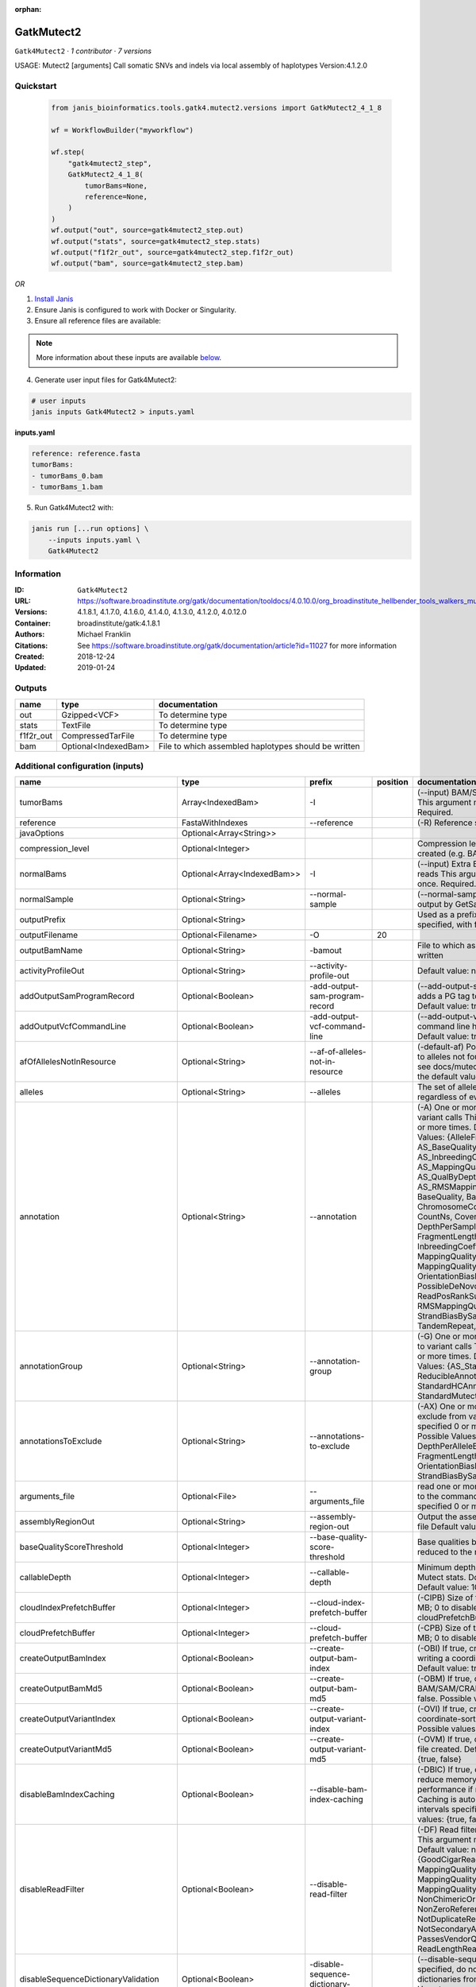 :orphan:

GatkMutect2
==========================

``Gatk4Mutect2`` · *1 contributor · 7 versions*

USAGE: Mutect2 [arguments]
Call somatic SNVs and indels via local assembly of haplotypes
Version:4.1.2.0



Quickstart
-----------

    .. code-block:: python

       from janis_bioinformatics.tools.gatk4.mutect2.versions import GatkMutect2_4_1_8

       wf = WorkflowBuilder("myworkflow")

       wf.step(
           "gatk4mutect2_step",
           GatkMutect2_4_1_8(
               tumorBams=None,
               reference=None,
           )
       )
       wf.output("out", source=gatk4mutect2_step.out)
       wf.output("stats", source=gatk4mutect2_step.stats)
       wf.output("f1f2r_out", source=gatk4mutect2_step.f1f2r_out)
       wf.output("bam", source=gatk4mutect2_step.bam)
    

*OR*

1. `Install Janis </tutorials/tutorial0.html>`_

2. Ensure Janis is configured to work with Docker or Singularity.

3. Ensure all reference files are available:

.. note:: 

   More information about these inputs are available `below <#additional-configuration-inputs>`_.



4. Generate user input files for Gatk4Mutect2:

.. code-block:: bash

   # user inputs
   janis inputs Gatk4Mutect2 > inputs.yaml



**inputs.yaml**

.. code-block:: yaml

       reference: reference.fasta
       tumorBams:
       - tumorBams_0.bam
       - tumorBams_1.bam




5. Run Gatk4Mutect2 with:

.. code-block:: bash

   janis run [...run options] \
       --inputs inputs.yaml \
       Gatk4Mutect2





Information
------------

:ID: ``Gatk4Mutect2``
:URL: `https://software.broadinstitute.org/gatk/documentation/tooldocs/4.0.10.0/org_broadinstitute_hellbender_tools_walkers_mutect_Mutect2.php <https://software.broadinstitute.org/gatk/documentation/tooldocs/4.0.10.0/org_broadinstitute_hellbender_tools_walkers_mutect_Mutect2.php>`_
:Versions: 4.1.8.1, 4.1.7.0, 4.1.6.0, 4.1.4.0, 4.1.3.0, 4.1.2.0, 4.0.12.0
:Container: broadinstitute/gatk:4.1.8.1
:Authors: Michael Franklin
:Citations: See https://software.broadinstitute.org/gatk/documentation/article?id=11027 for more information
:Created: 2018-12-24
:Updated: 2019-01-24


Outputs
-----------

=========  ====================  ====================================================
name       type                  documentation
=========  ====================  ====================================================
out        Gzipped<VCF>          To determine type
stats      TextFile              To determine type
f1f2r_out  CompressedTarFile     To determine type
bam        Optional<IndexedBam>  File to which assembled haplotypes should be written
=========  ====================  ====================================================


Additional configuration (inputs)
---------------------------------

===================================  ===========================  ==========================================  ==========  ========================================================================================================================================================================================================================================================================================================================================================================================================================================================================================================================================================================================================================================================================================================================================================================================================================================================================================================================================================================================================================================================================================================================================================================================================================================================================================================================================================================================================================
name                                 type                         prefix                                        position  documentation
===================================  ===========================  ==========================================  ==========  ========================================================================================================================================================================================================================================================================================================================================================================================================================================================================================================================================================================================================================================================================================================================================================================================================================================================================================================================================================================================================================================================================================================================================================================================================================================================================================================================================================================================================================
tumorBams                            Array<IndexedBam>            -I                                                      (--input) BAM/SAM/CRAM file containing reads This argument must be specified at least once. Required.
reference                            FastaWithIndexes             --reference                                             (-R) Reference sequence file Required.
javaOptions                          Optional<Array<String>>
compression_level                    Optional<Integer>                                                                    Compression level for all compressed files created (e.g. BAM and VCF). Default value: 2.
normalBams                           Optional<Array<IndexedBam>>  -I                                                      (--input) Extra BAM/SAM/CRAM file containing reads This argument must be specified at least once. Required.
normalSample                         Optional<String>             --normal-sample                                         (--normal-sample, if) May be URL-encoded as output by GetSampleName with
outputPrefix                         Optional<String>                                                                     Used as a prefix for the outputFilename if not specified, with format: {outputPrefix}.vcf.gz
outputFilename                       Optional<Filename>           -O                                                  20
outputBamName                        Optional<String>             -bamout                                                 File to which assembled haplotypes should be written
activityProfileOut                   Optional<String>             --activity-profile-out                                  Default value: null.
addOutputSamProgramRecord            Optional<Boolean>            -add-output-sam-program-record                          (--add-output-sam-program-record)  If true, adds a PG tag to created SAM/BAM/CRAM files.  Default value: true. Possible values: {true, false}
addOutputVcfCommandLine              Optional<Boolean>            -add-output-vcf-command-line                            (--add-output-vcf-command-line)  If true, adds a command line header line to created VCF files.  Default value: true. Possible values: {true, false}
afOfAllelesNotInResource             Optional<String>             --af-of-alleles-not-in-resource                         (-default-af)  Population allele fraction assigned to alleles not found in germline resource.  Please see docs/mutect/mutect2.pdf fora derivation of the default value.  Default value: -1.0.
alleles                              Optional<String>             --alleles                                               The set of alleles for which to force genotyping regardless of evidence Default value: null.
annotation                           Optional<String>             --annotation                                            (-A) One or more specific annotations to add to variant calls This argument may be specified 0 or more times. Default value: null. Possible Values: {AlleleFraction, AS_BaseQualityRankSumTest, AS_FisherStrand, AS_InbreedingCoeff, AS_MappingQualityRankSumTest, AS_QualByDepth, AS_ReadPosRankSumTest, AS_RMSMappingQuality, AS_StrandOddsRatio, BaseQuality, BaseQualityRankSumTest, ChromosomeCounts, ClippingRankSumTest, CountNs, Coverage, DepthPerAlleleBySample, DepthPerSampleHC, ExcessHet, FisherStrand, FragmentLength, GenotypeSummaries, InbreedingCoeff, LikelihoodRankSumTest, MappingQuality, MappingQualityRankSumTest, MappingQualityZero, OrientationBiasReadCounts, OriginalAlignment, PossibleDeNovo, QualByDepth, ReadPosition, ReadPosRankSumTest, ReferenceBases, RMSMappingQuality, SampleList, StrandBiasBySample, StrandOddsRatio, TandemRepeat, UniqueAltReadCount}
annotationGroup                      Optional<String>             --annotation-group                                      (-G) One or more groups of annotations to apply to variant calls This argument may be specified 0 or more times. Default value: null. Possible Values: {AS_StandardAnnotation, ReducibleAnnotation, StandardAnnotation, StandardHCAnnotation, StandardMutectAnnotation}
annotationsToExclude                 Optional<String>             --annotations-to-exclude                                (-AX)  One or more specific annotations to exclude from variant calls  This argument may be specified 0 or more times. Default value: null. Possible Values: {BaseQuality, Coverage, DepthPerAlleleBySample, DepthPerSampleHC, FragmentLength, MappingQuality, OrientationBiasReadCounts, ReadPosition, StrandBiasBySample, TandemRepeat}
arguments_file                       Optional<File>               --arguments_file                                        read one or more arguments files and add them to the command line This argument may be specified 0 or more times. Default value: null.
assemblyRegionOut                    Optional<String>             --assembly-region-out                                   Output the assembly region to this IGV formatted file Default value: null.
baseQualityScoreThreshold            Optional<Integer>            --base-quality-score-threshold                          Base qualities below this threshold will be reduced to the minimum (6)  Default value: 18.
callableDepth                        Optional<Integer>            --callable-depth                                        Minimum depth to be considered callable for Mutect stats. Does not affect genotyping. Default value: 10.
cloudIndexPrefetchBuffer             Optional<Integer>            --cloud-index-prefetch-buffer                           (-CIPB)  Size of the cloud-only prefetch buffer (in MB; 0 to disable). Defaults to cloudPrefetchBuffer if unset.  Default value: -1.
cloudPrefetchBuffer                  Optional<Integer>            --cloud-prefetch-buffer                                 (-CPB)  Size of the cloud-only prefetch buffer (in MB; 0 to disable).  Default value: 40.
createOutputBamIndex                 Optional<Boolean>            --create-output-bam-index                               (-OBI)  If true, create a BAM/CRAM index when writing a coordinate-sorted BAM/CRAM file.  Default value: true. Possible values: {true, false}
createOutputBamMd5                   Optional<Boolean>            --create-output-bam-md5                                 (-OBM)  If true, create a MD5 digest for any BAM/SAM/CRAM file created  Default value: false. Possible values: {true, false}
createOutputVariantIndex             Optional<Boolean>            --create-output-variant-index                           (-OVI)  If true, create a VCF index when writing a coordinate-sorted VCF file.  Default value: true. Possible values: {true, false}
createOutputVariantMd5               Optional<Boolean>            --create-output-variant-md5                             (-OVM)  If true, create a a MD5 digest any VCF file created.  Default value: false. Possible values: {true, false}
disableBamIndexCaching               Optional<Boolean>            --disable-bam-index-caching                             (-DBIC)  If true, don't cache bam indexes, this will reduce memory requirements but may harm performance if many intervals are specified.  Caching is automatically disabled if there are no intervals specified.  Default value: false. Possible values: {true, false}
disableReadFilter                    Optional<Boolean>            --disable-read-filter                                   (-DF)  Read filters to be disabled before analysis  This argument may be specified 0 or more times. Default value: null. Possible Values: {GoodCigarReadFilter, MappedReadFilter, MappingQualityAvailableReadFilter, MappingQualityNotZeroReadFilter, MappingQualityReadFilter, NonChimericOriginalAlignmentReadFilter, NonZeroReferenceLengthAlignmentReadFilter, NotDuplicateReadFilter, NotSecondaryAlignmentReadFilter, PassesVendorQualityCheckReadFilter, ReadLengthReadFilter, WellformedReadFilter}
disableSequenceDictionaryValidation  Optional<Boolean>            -disable-sequence-dictionary-validation                 (--disable-sequence-dictionary-validation)  If specified, do not check the sequence dictionaries from our inputs for compatibility. Use at your own risk!  Default value: false. Possible values: {true, false}
downsamplingStride                   Optional<Integer>            --downsampling-stride                                   (-stride)  Downsample a pool of reads starting within a range of one or more bases.  Default value: 1.
excludeIntervals                     Optional<Boolean>            --exclude-intervals                                     (-XLOne) This argument may be specified 0 or more times. Default value: null.
f1r2MaxDepth                         Optional<Integer>            --f1r2-max-depth                                        sites with depth higher than this value will be grouped Default value: 200.
f1r2MedianMq                         Optional<Integer>            --f1r2-median-mq                                        skip sites with median mapping quality below this value Default value: 50.
f1r2MinBq                            Optional<Integer>            --f1r2-min-bq                                           exclude bases below this quality from pileup Default value: 20.
f1r2TarGz_outputFilename             Optional<Filename>           --f1r2-tar-gz                                           If specified, collect F1R2 counts and output files into this tar.gz file Default value: null.
founderId                            Optional<String>             -founder-id                                             (--founder-id)  Samples representing the population founders This argument may be specified 0 or more times. Default value: null.
gatkConfigFile                       Optional<String>             --gatk-config-file                                      A configuration file to use with the GATK. Default value: null.
gcsRetries                           Optional<Integer>            -gcs-retries                                            (--gcs-max-retries)  If the GCS bucket channel errors out, how many times it will attempt to re-initiate the connection  Default value: 20.
gcsProjectForRequesterPays           Optional<String>             --gcs-project-for-requester-pays                        Project to bill when accessing requester pays buckets. If unset, these buckets cannot be accessed.  Default value: .
genotypeGermlineSites                Optional<Boolean>            --genotype-germline-sites                               (EXPERIMENTAL) Call all apparent germline site even though they will ultimately be filtered.  Default value: false. Possible values: {true, false}
genotypePonSites                     Optional<Boolean>            --genotype-pon-sites                                    Call sites in the PoN even though they will ultimately be filtered. Default value: false. Possible values: {true, false}
germlineResource                     Optional<Gzipped<VCF>>       --germline-resource                                     Population vcf of germline sequencing containing allele fractions.  Default value: null.
graph                                Optional<String>             -graph                                                  (--graph-output) Write debug assembly graph information to this file Default value: null.
help                                 Optional<Boolean>            -h                                                      (--help) display the help message Default value: false. Possible values: {true, false}
ignoreItrArtifacts                   Optional<String>             --ignore-itr-artifactsTurn                              inverted tandem repeats.  Default value: false. Possible values: {true, false}
initialTumorLod                      Optional<String>             --initial-tumor-lod                                     (-init-lod)  Log 10 odds threshold to consider pileup active.  Default value: 2.0.
intervalExclusionPadding             Optional<String>             --interval-exclusion-padding                            (-ixp)  Amount of padding (in bp) to add to each interval you are excluding.  Default value: 0.
imr                                  Optional<String>             --interval-merging-rule                                 (--interval-merging-rule)  Interval merging rule for abutting intervals  Default value: ALL. Possible values: {ALL, OVERLAPPING_ONLY}
ip                                   Optional<String>             -ipAmount                                               (--interval-padding) Default value: 0.
isr                                  Optional<String>             --interval-set-rule                                     (--interval-set-rule)  Set merging approach to use for combining interval inputs  Default value: UNION. Possible values: {UNION, INTERSECTION}
intervals                            Optional<bed>                --intervals                                             (-L) One or more genomic intervals over which to operate This argument may be specified 0 or more times. Default value: null.
le                                   Optional<Boolean>            -LE                                                     (--lenient) Lenient processing of VCF files Default value: false. Possible values: {true, false}
maxPopulationAf                      Optional<String>             --max-population-af                                     (-max-af)  Maximum population allele frequency in tumor-only mode.  Default value: 0.01.
maxReadsPerAlignmentStart            Optional<Integer>            --max-reads-per-alignment-start                         Maximum number of reads to retain per alignment start position. Reads above this threshold will be downsampled. Set to 0 to disable.  Default value: 50.
minBaseQualityScore                  Optional<String>             --min-base-quality-score                                (-mbq:Byte)  Minimum base quality required to consider a base for calling  Default value: 10.
mitochondriaMode                     Optional<Boolean>            --mitochondria-mode                                     Mitochondria mode sets emission and initial LODs to 0. Default value: false. Possible values: {true, false}
nativePairHmmThreads                 Optional<Integer>            --native-pair-hmm-threads                               How many threads should a native pairHMM implementation use  Default value: 4.
nativePairHmmUseDoublePrecision      Optional<Boolean>            --native-pair-hmm-use-double-precision                  use double precision in the native pairHmm. This is slower but matches the java implementation better  Default value: false. Possible values: {true, false}
normalLod                            Optional<Double>             --normal-lod                                            Log 10 odds threshold for calling normal variant non-germline. Default value: 2.2.
encode                               Optional<String>             -encode                                                 This argument may be specified 0 or more times. Default value: null.
panelOfNormals                       Optional<Gzipped<VCF>>       --panel-of-normals                                      (--panel-of-normals)  VCF file of sites observed in normal.  Default value: null.
pcrIndelQual                         Optional<Integer>            --pcr-indel-qual                                        Phred-scaled PCR SNV qual for overlapping fragments Default value: 40.
pcrSnvQual                           Optional<Integer>            --pcr-snv-qual                                          Phred-scaled PCR SNV qual for overlapping fragments Default value: 40.
pedigree                             Optional<String>             --pedigree                                              (-ped) Pedigree file for determining the population founders. Default value: null.
quiet                                Optional<Boolean>            --QUIET                                                 Whether to suppress job-summary info on System.err. Default value: false. Possible values: {true, false}
readFilter                           Optional<String>             --read-filter                                           (-RF) Read filters to be applied before analysis This argument may be specified 0 or more times. Default value: null. Possible Values: {AlignmentAgreesWithHeaderReadFilter, AllowAllReadsReadFilter, AmbiguousBaseReadFilter, CigarContainsNoNOperator, FirstOfPairReadFilter, FragmentLengthReadFilter, GoodCigarReadFilter, HasReadGroupReadFilter, IntervalOverlapReadFilter, LibraryReadFilter, MappedReadFilter, MappingQualityAvailableReadFilter, MappingQualityNotZeroReadFilter, MappingQualityReadFilter, MatchingBasesAndQualsReadFilter, MateDifferentStrandReadFilter, MateOnSameContigOrNoMappedMateReadFilter, MateUnmappedAndUnmappedReadFilter, MetricsReadFilter, NonChimericOriginalAlignmentReadFilter, NonZeroFragmentLengthReadFilter, NonZeroReferenceLengthAlignmentReadFilter, NotDuplicateReadFilter, NotOpticalDuplicateReadFilter, NotSecondaryAlignmentReadFilter, NotSupplementaryAlignmentReadFilter, OverclippedReadFilter, PairedReadFilter, PassesVendorQualityCheckReadFilter, PlatformReadFilter, PlatformUnitReadFilter, PrimaryLineReadFilter, ProperlyPairedReadFilter, ReadGroupBlackListReadFilter, ReadGroupReadFilter, ReadLengthEqualsCigarLengthReadFilter, ReadLengthReadFilter, ReadNameReadFilter, ReadStrandFilter, SampleReadFilter, SecondOfPairReadFilter, SeqIsStoredReadFilter, ValidAlignmentEndReadFilter, ValidAlignmentStartReadFilter, WellformedReadFilter}
readIndex                            Optional<String>             -read-index                                             (--read-index)  Indices to use for the read inputs. If specified, an index must be provided for every read input and in the same order as the read inputs. If this argument is not specified, the path to the index for each input will be inferred automatically.  This argument may be specified 0 or more times. Default value: null.
readValidationStringency             Optional<String>             --read-validation-stringency                            (-VS:ValidationStringency)  Validation stringency for all SAM/BAM/CRAM/SRA files read by this program.  The default stringency value SILENT can improve performance when processing a BAM file in which variable-length data (read, qualities, tags) do not otherwise need to be decoded.  Default value: SILENT. Possible values: {STRICT, LENIENT, SILENT}
secondsBetweenProgressUpdates        Optional<Double>             -seconds-between-progress-updates                       (--seconds-between-progress-updates)  Output traversal statistics every time this many seconds elapse  Default value: 10.0.
sequenceDictionary                   Optional<String>             -sequence-dictionary                                    (--sequence-dictionary)  Use the given sequence dictionary as the master/canonical sequence dictionary.  Must be a .dict file.  Default value: null.
sitesOnlyVcfOutput                   Optional<Boolean>            --sites-only-vcf-output                                 If true, don't emit genotype fields when writing vcf file output.  Default value: false. Possible values: {true, false}
tmpDir                               Optional<String>             --tmp-dir                                               Temp directory to use. Default value: null.
tumorLodToEmit                       Optional<String>             --tumor-lod-to-emit                                     (-emit-lod)  Log 10 odds threshold to emit variant to VCF.  Default value: 3.0.
tumor                                Optional<String>             -tumor                                                  (--tumor-sample) BAM sample name of tumor. May be URL-encoded as output by GetSampleName with -encode argument.  Default value: null.
jdkDeflater                          Optional<Boolean>            -jdk-deflater                                           (--use-jdk-deflater)  Whether to use the JdkDeflater (as opposed to IntelDeflater)  Default value: false. Possible values: {true, false}
jdkInflater                          Optional<Boolean>            -jdk-inflater                                           (--use-jdk-inflater)  Whether to use the JdkInflater (as opposed to IntelInflater)  Default value: false. Possible values: {true, false}
verbosity                            Optional<String>             -verbosity                                              (--verbosity)  Control verbosity of logging.  Default value: INFO. Possible values: {ERROR, WARNING, INFO, DEBUG}
version                              Optional<Boolean>            --version                                               display the version number for this tool Default value: false. Possible values: {true, false}
activeProbabilityThreshold           Optional<Double>             --active-probability-threshold                          Minimum probability for a locus to be considered active.  Default value: 0.002.
adaptivePruningInitialErrorRate      Optional<Double>             --adaptive-pruning-initial-error-rate                   Initial base error rate estimate for adaptive pruning  Default value: 0.001.
allowNonUniqueKmersInRef             Optional<Boolean>            --allow-non-unique-kmers-in-ref                         Allow graphs that have non-unique kmers in the reference  Default value: false. Possible values: {true, false}
assemblyRegionPadding                Optional<Integer>            --assembly-region-padding                               Number of additional bases of context to include around each assembly region  Default value: 100.
bamWriterType                        Optional<String>             --bam-writer-type                                       Which haplotypes should be written to the BAM Default value: CALLED_HAPLOTYPES. Possible values: {ALL_POSSIBLE_HAPLOTYPES, CALLED_HAPLOTYPES}
debugAssembly                        Optional<String>             --debug-assembly                                        (-debug)  Print out verbose debug information about each assembly region  Default value: false. Possible values: {true, false}
disableAdaptivePruning               Optional<Boolean>            --disable-adaptive-pruning                              Disable the adaptive algorithm for pruning paths in the graph  Default value: false. Possible values: {true, false}
disableToolDefaultAnnotations        Optional<Boolean>            -disable-tool-default-annotations                       (--disable-tool-default-annotations)  Disable all tool default annotations  Default value: false. Possible values: {true, false}
disableToolDefaultReadFilters        Optional<Boolean>            -disable-tool-default-read-filters                      (--disable-tool-default-read-filters)  Disable all tool default read filters (WARNING: many tools will not function correctly without their default read filters on)  Default value: false. Possible values: {true, false}
dontIncreaseKmerSizesForCycles       Optional<Boolean>            --dont-increase-kmer-sizes-for-cycles                   Disable iterating over kmer sizes when graph cycles are detected  Default value: false. Possible values: {true, false}
dontTrimActiveRegions                Optional<Boolean>            --dont-trim-active-regions                              If specified, we will not trim down the active region from the full region (active + extension) to just the active interval for genotyping  Default value: false. Possible values: {true, false}
dontUseSoftClippedBases              Optional<Boolean>            --dont-use-soft-clipped-bases                           Do not analyze soft clipped bases in the reads  Default value: false. Possible values: {true, false}
erc                                  Optional<String>             -ERC                                                    (--emit-ref-confidence)  (BETA feature) Mode for emitting reference confidence scores  Default value: NONE. Possible values: {NONE, BP_RESOLUTION, GVCF}
enableAllAnnotations                 Optional<Boolean>            --enable-all-annotations                                Use all possible annotations (not for the faint of heart)  Default value: false. Possible values: {true, false}
forceActive                          Optional<Boolean>            --force-active                                          If provided, all regions will be marked as active Default value: false. Possible values: {true, false}
genotypeFilteredAlleles              Optional<Boolean>            --genotype-filtered-alleles                             Whether to force genotype even filtered alleles  Default value: false. Possible values: {true, false}
gvcfLodBand                          Optional<String>             --gvcf-lod-band                                         (-LODB) Exclusive upper bounds for reference confidence LOD bands (must be specified in increasing order)  This argument may be specified 0 or more times. Default value: [-2.5, -2.0, -1.5,
kmerSize                             Optional<Integer>            --kmer-size                                             Kmer size to use in the read threading assembler This argument may be specified 0 or more times. Default value: [10, 25].
maxAssemblyRegionSize                Optional<Integer>            --max-assembly-region-size                              Maximum size of an assembly region  Default value: 300.
mnpDist                              Optional<Integer>            -mnp-dist                                               (--max-mnp-distance)  Two or more phased substitutions separated by this distance or less are merged into MNPs.  Default value: 1.
maxNumHaplotypesInPopulation         Optional<Integer>            --max-num-haplotypes-in-population                      Maximum number of haplotypes to consider for your population  Default value: 128.
maxProbPropagationDistance           Optional<Integer>            --max-prob-propagation-distance                         Upper limit on how many bases away probability mass can be moved around when calculating the boundaries between active and inactive assembly regions  Default value: 50.
maxSuspiciousReadsPerAlignmentStart  Optional<Integer>            --max-suspicious-reads-per-alignment-start              Maximum number of suspicious reads (mediocre mapping quality or too many substitutions) allowed in a downsampling stride.  Set to 0 to disable.  Default value: 0.
maxUnprunedVariants                  Optional<Integer>            --max-unpruned-variants                                 Maximum number of variants in graph the adaptive pruner will allow  Default value: 100.
minAssemblyRegionSize                Optional<Integer>            --min-assembly-region-size                              Minimum size of an assembly region  Default value: 50.
minDanglingBranchLength              Optional<Integer>            --min-dangling-branch-length                            Minimum length of a dangling branch to attempt recovery  Default value: 4.
minPruning                           Optional<Integer>            --min-pruning                                           Minimum support to not prune paths in the graph Default value: 2.
minimumAlleleFraction                Optional<Float>              --minimum-allele-fraction                               (-min-AF)  Lower bound of variant allele fractions to consider when calculating variant LOD  Default value: 0.0.
numPruningSamples                    Optional<Integer>            --num-pruning-samples                                   Default value: 1.
pairHmmGapContinuationPenalty        Optional<Integer>            --pair-hmm-gap-continuation-penalty                     Flat gap continuation penalty for use in the Pair HMM  Default value: 10.
pairhmm                              Optional<String>             -pairHMM                                                (--pair-hmm-implementation)  The PairHMM implementation to use for genotype likelihood calculations  Default value: FASTEST_AVAILABLE. Possible values: {EXACT, ORIGINAL, LOGLESS_CACHING, AVX_LOGLESS_CACHING, AVX_LOGLESS_CACHING_OMP, EXPERIMENTAL_FPGA_LOGLESS_CACHING, FASTEST_AVAILABLE}
pcrIndelModel                        Optional<String>             --pcr-indel-model                                       The PCR indel model to use  Default value: CONSERVATIVE. Possible values: {NONE, HOSTILE, AGGRESSIVE, CONSERVATIVE}
phredScaledGlobalReadMismappingRate  Optional<Integer>            --phred-scaled-global-read-mismapping-rate              The global assumed mismapping rate for reads  Default value: 45.
pruningLodThreshold                  Optional<Float>              --pruning-lod-thresholdLn                               Default value: 2.302585092994046.
recoverAllDanglingBranches           Optional<Boolean>            --recover-all-dangling-branches                         Recover all dangling branches  Default value: false. Possible values: {true, false}
showhidden                           Optional<Boolean>            -showHidden                                             (--showHidden)  display hidden arguments  Default value: false. Possible values: {true, false}
smithWaterman                        Optional<String>             --smith-waterman                                        Which Smith-Waterman implementation to use, generally FASTEST_AVAILABLE is the right choice  Default value: JAVA. Possible values: {FASTEST_AVAILABLE, AVX_ENABLED, JAVA}
ambigFilterBases                     Optional<Integer>            --ambig-filter-bases                                    Threshold number of ambiguous bases. If null, uses threshold fraction; otherwise, overrides threshold fraction.  Default value: null.  Cannot be used in conjuction with argument(s) maxAmbiguousBaseFraction
ambigFilterFrac                      Optional<Double>             --ambig-filter-frac                                     Threshold fraction of ambiguous bases Default value: 0.05. Cannot be used in conjuction with argument(s) maxAmbiguousBases
maxFragmentLength                    Optional<Integer>            --max-fragment-length                                   Default value: 1000000.
minFragmentLength                    Optional<Integer>            --min-fragment-length                                   Default value: 0.
keepIntervals                        Optional<String>             --keep-intervals                                        One or more genomic intervals to keep This argument must be specified at least once. Required.
library                              Optional<String>             -library                                                (--library) Name of the library to keep This argument must be specified at least once. Required.
maximumMappingQuality                Optional<Integer>            --maximum-mapping-quality                               Maximum mapping quality to keep (inclusive)  Default value: null.
minimumMappingQuality                Optional<Integer>            --minimum-mapping-quality                               Minimum mapping quality to keep (inclusive)  Default value: 20.
dontRequireSoftClipsBothEnds         Optional<Boolean>            --dont-require-soft-clips-both-ends                     Allow a read to be filtered out based on having only 1 soft-clipped block. By default, both ends must have a soft-clipped block, setting this flag requires only 1 soft-clipped block  Default value: false. Possible values: {true, false}
filterTooShort                       Optional<Integer>            --filter-too-short                                      Minimum number of aligned bases Default value: 30.
platformFilterName                   Optional<String>             --platform-filter-name                                  This argument must be specified at least once. Required.
blackListedLanes                     Optional<String>             --black-listed-lanes                                    Platform unit (PU) to filter out This argument must be specified at least once. Required.
readGroupBlackList                   Optional<String>             --read-group-black-listThe                              This argument must be specified at least once. Required.
keepReadGroup                        Optional<String>             --keep-read-group                                       The name of the read group to keep Required.
maxReadLength                        Optional<Integer>            --max-read-length                                       Keep only reads with length at most equal to the specified value Default value: 2147483647.
minReadLength                        Optional<Integer>            --min-read-length                                       Keep only reads with length at least equal to the specified value Default value: 30.
readName                             Optional<String>             --read-name                                             Keep only reads with this read name Required.
keepReverseStrandOnly                Optional<Boolean>            --keep-reverse-strand-only                              Keep only reads on the reverse strand  Required. Possible values: {true, false}
sample                               Optional<String>             -sample                                                 (--sample) The name of the sample(s) to keep, filtering out all others This argument must be specified at least once. Required.
===================================  ===========================  ==========================================  ==========  ========================================================================================================================================================================================================================================================================================================================================================================================================================================================================================================================================================================================================================================================================================================================================================================================================================================================================================================================================================================================================================================================================================================================================================================================================================================================================================================================================================================================================================

Workflow Description Language
------------------------------

.. code-block:: text

   version development

   task Gatk4Mutect2 {
     input {
       Int? runtime_cpu
       Int? runtime_memory
       Int? runtime_seconds
       Int? runtime_disks
       Array[String]? javaOptions
       Int? compression_level
       Array[File] tumorBams
       Array[File] tumorBams_bai
       Array[File]? normalBams
       Array[File]? normalBams_bai
       String? normalSample
       String? outputPrefix
       String? outputFilename
       File reference
       File reference_fai
       File reference_amb
       File reference_ann
       File reference_bwt
       File reference_pac
       File reference_sa
       File reference_dict
       String? outputBamName
       String? activityProfileOut
       Boolean? addOutputSamProgramRecord
       Boolean? addOutputVcfCommandLine
       String? afOfAllelesNotInResource
       String? alleles
       String? annotation
       String? annotationGroup
       String? annotationsToExclude
       File? arguments_file
       String? assemblyRegionOut
       Int? baseQualityScoreThreshold
       Int? callableDepth
       Int? cloudIndexPrefetchBuffer
       Int? cloudPrefetchBuffer
       Boolean? createOutputBamIndex
       Boolean? createOutputBamMd5
       Boolean? createOutputVariantIndex
       Boolean? createOutputVariantMd5
       Boolean? disableBamIndexCaching
       Boolean? disableReadFilter
       Boolean? disableSequenceDictionaryValidation
       Int? downsamplingStride
       Boolean? excludeIntervals
       Int? f1r2MaxDepth
       Int? f1r2MedianMq
       Int? f1r2MinBq
       String? f1r2TarGz_outputFilename
       String? founderId
       String? gatkConfigFile
       Int? gcsRetries
       String? gcsProjectForRequesterPays
       Boolean? genotypeGermlineSites
       Boolean? genotypePonSites
       File? germlineResource
       File? germlineResource_tbi
       String? graph
       Boolean? help
       String? ignoreItrArtifacts
       String? initialTumorLod
       String? intervalExclusionPadding
       String? imr
       String? ip
       String? isr
       File? intervals
       Boolean? le
       String? maxPopulationAf
       Int? maxReadsPerAlignmentStart
       String? minBaseQualityScore
       Boolean? mitochondriaMode
       Int? nativePairHmmThreads
       Boolean? nativePairHmmUseDoublePrecision
       Float? normalLod
       String? encode
       File? panelOfNormals
       File? panelOfNormals_tbi
       Int? pcrIndelQual
       Int? pcrSnvQual
       String? pedigree
       Boolean? quiet
       String? readFilter
       String? readIndex
       String? readValidationStringency
       Float? secondsBetweenProgressUpdates
       String? sequenceDictionary
       Boolean? sitesOnlyVcfOutput
       String? tmpDir
       String? tumorLodToEmit
       String? tumor
       Boolean? jdkDeflater
       Boolean? jdkInflater
       String? verbosity
       Boolean? version
       Float? activeProbabilityThreshold
       Float? adaptivePruningInitialErrorRate
       Boolean? allowNonUniqueKmersInRef
       Int? assemblyRegionPadding
       String? bamWriterType
       String? debugAssembly
       Boolean? disableAdaptivePruning
       Boolean? disableToolDefaultAnnotations
       Boolean? disableToolDefaultReadFilters
       Boolean? dontIncreaseKmerSizesForCycles
       Boolean? dontTrimActiveRegions
       Boolean? dontUseSoftClippedBases
       String? erc
       Boolean? enableAllAnnotations
       Boolean? forceActive
       Boolean? genotypeFilteredAlleles
       String? gvcfLodBand
       Int? kmerSize
       Int? maxAssemblyRegionSize
       Int? mnpDist
       Int? maxNumHaplotypesInPopulation
       Int? maxProbPropagationDistance
       Int? maxSuspiciousReadsPerAlignmentStart
       Int? maxUnprunedVariants
       Int? minAssemblyRegionSize
       Int? minDanglingBranchLength
       Int? minPruning
       Float? minimumAlleleFraction
       Int? numPruningSamples
       Int? pairHmmGapContinuationPenalty
       String? pairhmm
       String? pcrIndelModel
       Int? phredScaledGlobalReadMismappingRate
       Float? pruningLodThreshold
       Boolean? recoverAllDanglingBranches
       Boolean? showhidden
       String? smithWaterman
       Int? ambigFilterBases
       Float? ambigFilterFrac
       Int? maxFragmentLength
       Int? minFragmentLength
       String? keepIntervals
       String? library
       Int? maximumMappingQuality
       Int? minimumMappingQuality
       Boolean? dontRequireSoftClipsBothEnds
       Int? filterTooShort
       String? platformFilterName
       String? blackListedLanes
       String? readGroupBlackList
       String? keepReadGroup
       Int? maxReadLength
       Int? minReadLength
       String? readName
       Boolean? keepReverseStrandOnly
       String? sample
     }
     command <<<
       set -e
       gatk Mutect2 \
         --java-options '-Xmx~{((select_first([runtime_memory, 16, 4]) * 3) / 4)}G ~{if (defined(compression_level)) then ("-Dsamjdk.compress_level=" + compression_level) else ""} ~{sep(" ", select_first([javaOptions, []]))}' \
         ~{if length(tumorBams) > 0 then "-I '" + sep("' -I '", tumorBams) + "'" else ""} \
         ~{if (defined(normalBams) && length(select_first([normalBams])) > 0) then "-I '" + sep("' -I '", select_first([normalBams])) + "'" else ""} \
         ~{if defined(normalSample) then ("--normal-sample '" + normalSample + "'") else ""} \
         --reference '~{reference}' \
         ~{if defined(outputBamName) then ("-bamout '" + outputBamName + "'") else ""} \
         ~{if defined(activityProfileOut) then ("--activity-profile-out '" + activityProfileOut + "'") else ""} \
         ~{if (defined(addOutputSamProgramRecord) && select_first([addOutputSamProgramRecord])) then "-add-output-sam-program-record" else ""} \
         ~{if (defined(addOutputVcfCommandLine) && select_first([addOutputVcfCommandLine])) then "-add-output-vcf-command-line" else ""} \
         ~{if defined(afOfAllelesNotInResource) then ("--af-of-alleles-not-in-resource '" + afOfAllelesNotInResource + "'") else ""} \
         ~{if defined(alleles) then ("--alleles '" + alleles + "'") else ""} \
         ~{if defined(annotation) then ("--annotation '" + annotation + "'") else ""} \
         ~{if defined(annotationGroup) then ("--annotation-group '" + annotationGroup + "'") else ""} \
         ~{if defined(annotationsToExclude) then ("--annotations-to-exclude '" + annotationsToExclude + "'") else ""} \
         ~{if defined(arguments_file) then ("--arguments_file '" + arguments_file + "'") else ""} \
         ~{if defined(assemblyRegionOut) then ("--assembly-region-out '" + assemblyRegionOut + "'") else ""} \
         ~{if defined(baseQualityScoreThreshold) then ("--base-quality-score-threshold " + baseQualityScoreThreshold) else ''} \
         ~{if defined(callableDepth) then ("--callable-depth " + callableDepth) else ''} \
         ~{if defined(cloudIndexPrefetchBuffer) then ("--cloud-index-prefetch-buffer " + cloudIndexPrefetchBuffer) else ''} \
         ~{if defined(cloudPrefetchBuffer) then ("--cloud-prefetch-buffer " + cloudPrefetchBuffer) else ''} \
         ~{if (defined(createOutputBamIndex) && select_first([createOutputBamIndex])) then "--create-output-bam-index" else ""} \
         ~{if (defined(createOutputBamMd5) && select_first([createOutputBamMd5])) then "--create-output-bam-md5" else ""} \
         ~{if (defined(createOutputVariantIndex) && select_first([createOutputVariantIndex])) then "--create-output-variant-index" else ""} \
         ~{if (defined(createOutputVariantMd5) && select_first([createOutputVariantMd5])) then "--create-output-variant-md5" else ""} \
         ~{if (defined(disableBamIndexCaching) && select_first([disableBamIndexCaching])) then "--disable-bam-index-caching" else ""} \
         ~{if (defined(disableReadFilter) && select_first([disableReadFilter])) then "--disable-read-filter" else ""} \
         ~{if (defined(disableSequenceDictionaryValidation) && select_first([disableSequenceDictionaryValidation])) then "-disable-sequence-dictionary-validation" else ""} \
         ~{if defined(downsamplingStride) then ("--downsampling-stride " + downsamplingStride) else ''} \
         ~{if (defined(excludeIntervals) && select_first([excludeIntervals])) then "--exclude-intervals" else ""} \
         ~{if defined(f1r2MaxDepth) then ("--f1r2-max-depth " + f1r2MaxDepth) else ''} \
         ~{if defined(f1r2MedianMq) then ("--f1r2-median-mq " + f1r2MedianMq) else ''} \
         ~{if defined(f1r2MinBq) then ("--f1r2-min-bq " + f1r2MinBq) else ''} \
         --f1r2-tar-gz '~{select_first([f1r2TarGz_outputFilename, "generated.tar.gz"])}' \
         ~{if defined(founderId) then ("-founder-id '" + founderId + "'") else ""} \
         ~{if defined(gatkConfigFile) then ("--gatk-config-file '" + gatkConfigFile + "'") else ""} \
         ~{if defined(gcsRetries) then ("-gcs-retries " + gcsRetries) else ''} \
         ~{if defined(gcsProjectForRequesterPays) then ("--gcs-project-for-requester-pays '" + gcsProjectForRequesterPays + "'") else ""} \
         ~{if (defined(genotypeGermlineSites) && select_first([genotypeGermlineSites])) then "--genotype-germline-sites" else ""} \
         ~{if (defined(genotypePonSites) && select_first([genotypePonSites])) then "--genotype-pon-sites" else ""} \
         ~{if defined(germlineResource) then ("--germline-resource '" + germlineResource + "'") else ""} \
         ~{if defined(graph) then ("-graph '" + graph + "'") else ""} \
         ~{if (defined(help) && select_first([help])) then "-h" else ""} \
         ~{if defined(ignoreItrArtifacts) then ("--ignore-itr-artifactsTurn '" + ignoreItrArtifacts + "'") else ""} \
         ~{if defined(initialTumorLod) then ("--initial-tumor-lod '" + initialTumorLod + "'") else ""} \
         ~{if defined(intervalExclusionPadding) then ("--interval-exclusion-padding '" + intervalExclusionPadding + "'") else ""} \
         ~{if defined(imr) then ("--interval-merging-rule '" + imr + "'") else ""} \
         ~{if defined(ip) then ("-ipAmount '" + ip + "'") else ""} \
         ~{if defined(isr) then ("--interval-set-rule '" + isr + "'") else ""} \
         ~{if defined(intervals) then ("--intervals '" + intervals + "'") else ""} \
         ~{if (defined(le) && select_first([le])) then "-LE" else ""} \
         ~{if defined(maxPopulationAf) then ("--max-population-af '" + maxPopulationAf + "'") else ""} \
         ~{if defined(maxReadsPerAlignmentStart) then ("--max-reads-per-alignment-start " + maxReadsPerAlignmentStart) else ''} \
         ~{if defined(minBaseQualityScore) then ("--min-base-quality-score '" + minBaseQualityScore + "'") else ""} \
         ~{if (defined(mitochondriaMode) && select_first([mitochondriaMode])) then "--mitochondria-mode" else ""} \
         ~{if defined(select_first([nativePairHmmThreads, select_first([runtime_cpu, 1])])) then ("--native-pair-hmm-threads " + select_first([nativePairHmmThreads, select_first([runtime_cpu, 1])])) else ''} \
         ~{if (defined(nativePairHmmUseDoublePrecision) && select_first([nativePairHmmUseDoublePrecision])) then "--native-pair-hmm-use-double-precision" else ""} \
         ~{if defined(normalLod) then ("--normal-lod " + normalLod) else ''} \
         ~{if defined(encode) then ("-encode '" + encode + "'") else ""} \
         ~{if defined(panelOfNormals) then ("--panel-of-normals '" + panelOfNormals + "'") else ""} \
         ~{if defined(pcrIndelQual) then ("--pcr-indel-qual " + pcrIndelQual) else ''} \
         ~{if defined(pcrSnvQual) then ("--pcr-snv-qual " + pcrSnvQual) else ''} \
         ~{if defined(pedigree) then ("--pedigree '" + pedigree + "'") else ""} \
         ~{if (defined(quiet) && select_first([quiet])) then "--QUIET" else ""} \
         ~{if defined(readFilter) then ("--read-filter '" + readFilter + "'") else ""} \
         ~{if defined(readIndex) then ("-read-index '" + readIndex + "'") else ""} \
         ~{if defined(readValidationStringency) then ("--read-validation-stringency '" + readValidationStringency + "'") else ""} \
         ~{if defined(secondsBetweenProgressUpdates) then ("-seconds-between-progress-updates " + secondsBetweenProgressUpdates) else ''} \
         ~{if defined(sequenceDictionary) then ("-sequence-dictionary '" + sequenceDictionary + "'") else ""} \
         ~{if (defined(sitesOnlyVcfOutput) && select_first([sitesOnlyVcfOutput])) then "--sites-only-vcf-output" else ""} \
         ~{if defined(tmpDir) then ("--tmp-dir '" + tmpDir + "'") else ""} \
         ~{if defined(tumorLodToEmit) then ("--tumor-lod-to-emit '" + tumorLodToEmit + "'") else ""} \
         ~{if defined(tumor) then ("-tumor '" + tumor + "'") else ""} \
         ~{if (defined(jdkDeflater) && select_first([jdkDeflater])) then "-jdk-deflater" else ""} \
         ~{if (defined(jdkInflater) && select_first([jdkInflater])) then "-jdk-inflater" else ""} \
         ~{if defined(verbosity) then ("-verbosity '" + verbosity + "'") else ""} \
         ~{if (defined(version) && select_first([version])) then "--version" else ""} \
         ~{if defined(activeProbabilityThreshold) then ("--active-probability-threshold " + activeProbabilityThreshold) else ''} \
         ~{if defined(adaptivePruningInitialErrorRate) then ("--adaptive-pruning-initial-error-rate " + adaptivePruningInitialErrorRate) else ''} \
         ~{if (defined(allowNonUniqueKmersInRef) && select_first([allowNonUniqueKmersInRef])) then "--allow-non-unique-kmers-in-ref" else ""} \
         ~{if defined(assemblyRegionPadding) then ("--assembly-region-padding " + assemblyRegionPadding) else ''} \
         ~{if defined(bamWriterType) then ("--bam-writer-type '" + bamWriterType + "'") else ""} \
         ~{if defined(debugAssembly) then ("--debug-assembly '" + debugAssembly + "'") else ""} \
         ~{if (defined(disableAdaptivePruning) && select_first([disableAdaptivePruning])) then "--disable-adaptive-pruning" else ""} \
         ~{if (defined(disableToolDefaultAnnotations) && select_first([disableToolDefaultAnnotations])) then "-disable-tool-default-annotations" else ""} \
         ~{if (defined(disableToolDefaultReadFilters) && select_first([disableToolDefaultReadFilters])) then "-disable-tool-default-read-filters" else ""} \
         ~{if (defined(dontIncreaseKmerSizesForCycles) && select_first([dontIncreaseKmerSizesForCycles])) then "--dont-increase-kmer-sizes-for-cycles" else ""} \
         ~{if (defined(dontTrimActiveRegions) && select_first([dontTrimActiveRegions])) then "--dont-trim-active-regions" else ""} \
         ~{if (defined(dontUseSoftClippedBases) && select_first([dontUseSoftClippedBases])) then "--dont-use-soft-clipped-bases" else ""} \
         ~{if defined(erc) then ("-ERC '" + erc + "'") else ""} \
         ~{if (defined(enableAllAnnotations) && select_first([enableAllAnnotations])) then "--enable-all-annotations" else ""} \
         ~{if (defined(forceActive) && select_first([forceActive])) then "--force-active" else ""} \
         ~{if (defined(genotypeFilteredAlleles) && select_first([genotypeFilteredAlleles])) then "--genotype-filtered-alleles" else ""} \
         ~{if defined(gvcfLodBand) then ("--gvcf-lod-band '" + gvcfLodBand + "'") else ""} \
         ~{if defined(kmerSize) then ("--kmer-size " + kmerSize) else ''} \
         ~{if defined(maxAssemblyRegionSize) then ("--max-assembly-region-size " + maxAssemblyRegionSize) else ''} \
         ~{if defined(mnpDist) then ("-mnp-dist " + mnpDist) else ''} \
         ~{if defined(maxNumHaplotypesInPopulation) then ("--max-num-haplotypes-in-population " + maxNumHaplotypesInPopulation) else ''} \
         ~{if defined(maxProbPropagationDistance) then ("--max-prob-propagation-distance " + maxProbPropagationDistance) else ''} \
         ~{if defined(maxSuspiciousReadsPerAlignmentStart) then ("--max-suspicious-reads-per-alignment-start " + maxSuspiciousReadsPerAlignmentStart) else ''} \
         ~{if defined(maxUnprunedVariants) then ("--max-unpruned-variants " + maxUnprunedVariants) else ''} \
         ~{if defined(minAssemblyRegionSize) then ("--min-assembly-region-size " + minAssemblyRegionSize) else ''} \
         ~{if defined(minDanglingBranchLength) then ("--min-dangling-branch-length " + minDanglingBranchLength) else ''} \
         ~{if defined(minPruning) then ("--min-pruning " + minPruning) else ''} \
         ~{if defined(minimumAlleleFraction) then ("--minimum-allele-fraction " + minimumAlleleFraction) else ''} \
         ~{if defined(numPruningSamples) then ("--num-pruning-samples " + numPruningSamples) else ''} \
         ~{if defined(pairHmmGapContinuationPenalty) then ("--pair-hmm-gap-continuation-penalty " + pairHmmGapContinuationPenalty) else ''} \
         ~{if defined(pairhmm) then ("-pairHMM '" + pairhmm + "'") else ""} \
         ~{if defined(pcrIndelModel) then ("--pcr-indel-model '" + pcrIndelModel + "'") else ""} \
         ~{if defined(phredScaledGlobalReadMismappingRate) then ("--phred-scaled-global-read-mismapping-rate " + phredScaledGlobalReadMismappingRate) else ''} \
         ~{if defined(pruningLodThreshold) then ("--pruning-lod-thresholdLn " + pruningLodThreshold) else ''} \
         ~{if (defined(recoverAllDanglingBranches) && select_first([recoverAllDanglingBranches])) then "--recover-all-dangling-branches" else ""} \
         ~{if (defined(showhidden) && select_first([showhidden])) then "-showHidden" else ""} \
         ~{if defined(smithWaterman) then ("--smith-waterman '" + smithWaterman + "'") else ""} \
         ~{if defined(ambigFilterBases) then ("--ambig-filter-bases " + ambigFilterBases) else ''} \
         ~{if defined(ambigFilterFrac) then ("--ambig-filter-frac " + ambigFilterFrac) else ''} \
         ~{if defined(maxFragmentLength) then ("--max-fragment-length " + maxFragmentLength) else ''} \
         ~{if defined(minFragmentLength) then ("--min-fragment-length " + minFragmentLength) else ''} \
         ~{if defined(keepIntervals) then ("--keep-intervals '" + keepIntervals + "'") else ""} \
         ~{if defined(library) then ("-library '" + library + "'") else ""} \
         ~{if defined(maximumMappingQuality) then ("--maximum-mapping-quality " + maximumMappingQuality) else ''} \
         ~{if defined(minimumMappingQuality) then ("--minimum-mapping-quality " + minimumMappingQuality) else ''} \
         ~{if (defined(dontRequireSoftClipsBothEnds) && select_first([dontRequireSoftClipsBothEnds])) then "--dont-require-soft-clips-both-ends" else ""} \
         ~{if defined(filterTooShort) then ("--filter-too-short " + filterTooShort) else ''} \
         ~{if defined(platformFilterName) then ("--platform-filter-name '" + platformFilterName + "'") else ""} \
         ~{if defined(blackListedLanes) then ("--black-listed-lanes '" + blackListedLanes + "'") else ""} \
         ~{if defined(readGroupBlackList) then ("--read-group-black-listThe '" + readGroupBlackList + "'") else ""} \
         ~{if defined(keepReadGroup) then ("--keep-read-group '" + keepReadGroup + "'") else ""} \
         ~{if defined(maxReadLength) then ("--max-read-length " + maxReadLength) else ''} \
         ~{if defined(minReadLength) then ("--min-read-length " + minReadLength) else ''} \
         ~{if defined(readName) then ("--read-name '" + readName + "'") else ""} \
         ~{if (defined(keepReverseStrandOnly) && select_first([keepReverseStrandOnly])) then "--keep-reverse-strand-only" else ""} \
         ~{if defined(sample) then ("-sample '" + sample + "'") else ""} \
         -O '~{select_first([outputFilename, "~{select_first([outputPrefix, "generated"])}.vcf.gz"])}'
       if [ -f $(echo '~{outputBamName}' | sed 's/\.[^.]*$//').bai ]; then ln -f $(echo '~{outputBamName}' | sed 's/\.[^.]*$//').bai $(echo '~{outputBamName}' ).bai; fi
     >>>
     runtime {
       cpu: select_first([runtime_cpu, 4, 1])
       disks: "local-disk ~{select_first([runtime_disks, 20])} SSD"
       docker: "broadinstitute/gatk:4.1.8.1"
       duration: select_first([runtime_seconds, 86400])
       memory: "~{select_first([runtime_memory, 16, 4])}G"
       preemptible: 2
     }
     output {
       File out = select_first([outputFilename, "~{select_first([outputPrefix, "generated"])}.vcf.gz"])
       File out_tbi = select_first([outputFilename, "~{select_first([outputPrefix, "generated"])}.vcf.gz"]) + ".tbi"
       File stats = (select_first([outputFilename, "~{select_first([outputPrefix, "generated"])}.vcf.gz"]) + ".stats")
       File f1f2r_out = select_first([f1r2TarGz_outputFilename, "generated.tar.gz"])
       File? bam = outputBamName
       File? bam_bai = if defined(outputBamName) then (outputBamName + ".bai") else None
     }
   }

Common Workflow Language
-------------------------

.. code-block:: text

   #!/usr/bin/env cwl-runner
   class: CommandLineTool
   cwlVersion: v1.2
   label: GatkMutect2
   doc: |
     USAGE: Mutect2 [arguments]
     Call somatic SNVs and indels via local assembly of haplotypes
     Version:4.1.2.0

   requirements:
   - class: ShellCommandRequirement
   - class: InlineJavascriptRequirement
   - class: DockerRequirement
     dockerPull: broadinstitute/gatk:4.1.8.1

   inputs:
   - id: javaOptions
     label: javaOptions
     type:
     - type: array
       items: string
     - 'null'
   - id: compression_level
     label: compression_level
     doc: |-
       Compression level for all compressed files created (e.g. BAM and VCF). Default value: 2.
     type:
     - int
     - 'null'
   - id: tumorBams
     label: tumorBams
     doc: |-
       (--input) BAM/SAM/CRAM file containing reads This argument must be specified at least once. Required. 
     type:
       type: array
       inputBinding:
         prefix: -I
       items: File
     inputBinding: {}
   - id: normalBams
     label: normalBams
     doc: |-
       (--input) Extra BAM/SAM/CRAM file containing reads This argument must be specified at least once. Required. 
     type:
     - type: array
       inputBinding:
         prefix: -I
       items: File
     - 'null'
     inputBinding: {}
   - id: normalSample
     label: normalSample
     doc: (--normal-sample, if) May be URL-encoded as output by GetSampleName with
     type:
     - string
     - 'null'
     inputBinding:
       prefix: --normal-sample
   - id: outputPrefix
     label: outputPrefix
     doc: |-
       Used as a prefix for the outputFilename if not specified, with format: {outputPrefix}.vcf.gz
     type: string
     default: generated
   - id: outputFilename
     label: outputFilename
     type:
     - string
     - 'null'
     default: generated.vcf.gz
     inputBinding:
       prefix: -O
       position: 20
       valueFrom: '$(inputs.outputPrefix ? inputs.outputPrefix : "generated").vcf.gz'
   - id: reference
     label: reference
     doc: (-R) Reference sequence file Required.
     type: File
     secondaryFiles:
     - pattern: .fai
     - pattern: .amb
     - pattern: .ann
     - pattern: .bwt
     - pattern: .pac
     - pattern: .sa
     - pattern: ^.dict
     inputBinding:
       prefix: --reference
   - id: outputBamName
     label: outputBamName
     doc: File to which assembled haplotypes should be written
     type:
     - string
     - 'null'
     inputBinding:
       prefix: -bamout
   - id: activityProfileOut
     label: activityProfileOut
     doc: 'Default value: null.'
     type:
     - string
     - 'null'
     inputBinding:
       prefix: --activity-profile-out
   - id: addOutputSamProgramRecord
     label: addOutputSamProgramRecord
     doc: |-
       (--add-output-sam-program-record)  If true, adds a PG tag to created SAM/BAM/CRAM files.  Default value: true. Possible values: {true, false} 
     type:
     - boolean
     - 'null'
     inputBinding:
       prefix: -add-output-sam-program-record
   - id: addOutputVcfCommandLine
     label: addOutputVcfCommandLine
     doc: |-
       (--add-output-vcf-command-line)  If true, adds a command line header line to created VCF files.  Default value: true. Possible values: {true, false} 
     type:
     - boolean
     - 'null'
     inputBinding:
       prefix: -add-output-vcf-command-line
   - id: afOfAllelesNotInResource
     label: afOfAllelesNotInResource
     doc: |-
       (-default-af)  Population allele fraction assigned to alleles not found in germline resource.  Please see docs/mutect/mutect2.pdf fora derivation of the default value.  Default value: -1.0. 
     type:
     - string
     - 'null'
     inputBinding:
       prefix: --af-of-alleles-not-in-resource
   - id: alleles
     label: alleles
     doc: |-
       The set of alleles for which to force genotyping regardless of evidence Default value: null. 
     type:
     - string
     - 'null'
     inputBinding:
       prefix: --alleles
   - id: annotation
     label: annotation
     doc: |-
       (-A) One or more specific annotations to add to variant calls This argument may be specified 0 or more times. Default value: null. Possible Values: {AlleleFraction, AS_BaseQualityRankSumTest, AS_FisherStrand, AS_InbreedingCoeff, AS_MappingQualityRankSumTest, AS_QualByDepth, AS_ReadPosRankSumTest, AS_RMSMappingQuality, AS_StrandOddsRatio, BaseQuality, BaseQualityRankSumTest, ChromosomeCounts, ClippingRankSumTest, CountNs, Coverage, DepthPerAlleleBySample, DepthPerSampleHC, ExcessHet, FisherStrand, FragmentLength, GenotypeSummaries, InbreedingCoeff, LikelihoodRankSumTest, MappingQuality, MappingQualityRankSumTest, MappingQualityZero, OrientationBiasReadCounts, OriginalAlignment, PossibleDeNovo, QualByDepth, ReadPosition, ReadPosRankSumTest, ReferenceBases, RMSMappingQuality, SampleList, StrandBiasBySample, StrandOddsRatio, TandemRepeat, UniqueAltReadCount}
     type:
     - string
     - 'null'
     inputBinding:
       prefix: --annotation
   - id: annotationGroup
     label: annotationGroup
     doc: |-
       (-G) One or more groups of annotations to apply to variant calls This argument may be specified 0 or more times. Default value: null. Possible Values: {AS_StandardAnnotation, ReducibleAnnotation, StandardAnnotation, StandardHCAnnotation, StandardMutectAnnotation}
     type:
     - string
     - 'null'
     inputBinding:
       prefix: --annotation-group
   - id: annotationsToExclude
     label: annotationsToExclude
     doc: |-
       (-AX)  One or more specific annotations to exclude from variant calls  This argument may be specified 0 or more times. Default value: null. Possible Values: {BaseQuality, Coverage, DepthPerAlleleBySample, DepthPerSampleHC, FragmentLength, MappingQuality, OrientationBiasReadCounts, ReadPosition, StrandBiasBySample, TandemRepeat}
     type:
     - string
     - 'null'
     inputBinding:
       prefix: --annotations-to-exclude
   - id: arguments_file
     label: arguments_file
     doc: |-
       read one or more arguments files and add them to the command line This argument may be specified 0 or more times. Default value: null. 
     type:
     - File
     - 'null'
     inputBinding:
       prefix: --arguments_file
   - id: assemblyRegionOut
     label: assemblyRegionOut
     doc: 'Output the assembly region to this IGV formatted file Default value: null.'
     type:
     - string
     - 'null'
     inputBinding:
       prefix: --assembly-region-out
   - id: baseQualityScoreThreshold
     label: baseQualityScoreThreshold
     doc: |2-
        Base qualities below this threshold will be reduced to the minimum (6)  Default value: 18.
     type:
     - int
     - 'null'
     inputBinding:
       prefix: --base-quality-score-threshold
   - id: callableDepth
     label: callableDepth
     doc: |-
       Minimum depth to be considered callable for Mutect stats. Does not affect genotyping. Default value: 10. 
     type:
     - int
     - 'null'
     inputBinding:
       prefix: --callable-depth
   - id: cloudIndexPrefetchBuffer
     label: cloudIndexPrefetchBuffer
     doc: |-
       (-CIPB)  Size of the cloud-only prefetch buffer (in MB; 0 to disable). Defaults to cloudPrefetchBuffer if unset.  Default value: -1. 
     type:
     - int
     - 'null'
     inputBinding:
       prefix: --cloud-index-prefetch-buffer
   - id: cloudPrefetchBuffer
     label: cloudPrefetchBuffer
     doc: |-
       (-CPB)  Size of the cloud-only prefetch buffer (in MB; 0 to disable).  Default value: 40. 
     type:
     - int
     - 'null'
     inputBinding:
       prefix: --cloud-prefetch-buffer
   - id: createOutputBamIndex
     label: createOutputBamIndex
     doc: |-
       (-OBI)  If true, create a BAM/CRAM index when writing a coordinate-sorted BAM/CRAM file.  Default value: true. Possible values: {true, false} 
     type:
     - boolean
     - 'null'
     inputBinding:
       prefix: --create-output-bam-index
   - id: createOutputBamMd5
     label: createOutputBamMd5
     doc: |-
       (-OBM)  If true, create a MD5 digest for any BAM/SAM/CRAM file created  Default value: false. Possible values: {true, false} 
     type:
     - boolean
     - 'null'
     inputBinding:
       prefix: --create-output-bam-md5
   - id: createOutputVariantIndex
     label: createOutputVariantIndex
     doc: |-
       (-OVI)  If true, create a VCF index when writing a coordinate-sorted VCF file.  Default value: true. Possible values: {true, false} 
     type:
     - boolean
     - 'null'
     inputBinding:
       prefix: --create-output-variant-index
   - id: createOutputVariantMd5
     label: createOutputVariantMd5
     doc: |-
       (-OVM)  If true, create a a MD5 digest any VCF file created.  Default value: false. Possible values: {true, false} 
     type:
     - boolean
     - 'null'
     inputBinding:
       prefix: --create-output-variant-md5
   - id: disableBamIndexCaching
     label: disableBamIndexCaching
     doc: |-
       (-DBIC)  If true, don't cache bam indexes, this will reduce memory requirements but may harm performance if many intervals are specified.  Caching is automatically disabled if there are no intervals specified.  Default value: false. Possible values: {true, false} 
     type:
     - boolean
     - 'null'
     inputBinding:
       prefix: --disable-bam-index-caching
   - id: disableReadFilter
     label: disableReadFilter
     doc: |-
       (-DF)  Read filters to be disabled before analysis  This argument may be specified 0 or more times. Default value: null. Possible Values: {GoodCigarReadFilter, MappedReadFilter, MappingQualityAvailableReadFilter, MappingQualityNotZeroReadFilter, MappingQualityReadFilter, NonChimericOriginalAlignmentReadFilter, NonZeroReferenceLengthAlignmentReadFilter, NotDuplicateReadFilter, NotSecondaryAlignmentReadFilter, PassesVendorQualityCheckReadFilter, ReadLengthReadFilter, WellformedReadFilter}
     type:
     - boolean
     - 'null'
     inputBinding:
       prefix: --disable-read-filter
   - id: disableSequenceDictionaryValidation
     label: disableSequenceDictionaryValidation
     doc: |-
       (--disable-sequence-dictionary-validation)  If specified, do not check the sequence dictionaries from our inputs for compatibility. Use at your own risk!  Default value: false. Possible values: {true, false} 
     type:
     - boolean
     - 'null'
     inputBinding:
       prefix: -disable-sequence-dictionary-validation
   - id: downsamplingStride
     label: downsamplingStride
     doc: |-
       (-stride)  Downsample a pool of reads starting within a range of one or more bases.  Default value: 1. 
     type:
     - int
     - 'null'
     inputBinding:
       prefix: --downsampling-stride
   - id: excludeIntervals
     label: excludeIntervals
     doc: '(-XLOne) This argument may be specified 0 or more times. Default value: null. '
     type:
     - boolean
     - 'null'
     inputBinding:
       prefix: --exclude-intervals
   - id: f1r2MaxDepth
     label: f1r2MaxDepth
     doc: 'sites with depth higher than this value will be grouped Default value: 200.'
     type:
     - int
     - 'null'
     inputBinding:
       prefix: --f1r2-max-depth
   - id: f1r2MedianMq
     label: f1r2MedianMq
     doc: 'skip sites with median mapping quality below this value Default value: 50.'
     type:
     - int
     - 'null'
     inputBinding:
       prefix: --f1r2-median-mq
   - id: f1r2MinBq
     label: f1r2MinBq
     doc: 'exclude bases below this quality from pileup Default value: 20.'
     type:
     - int
     - 'null'
     inputBinding:
       prefix: --f1r2-min-bq
   - id: f1r2TarGz_outputFilename
     label: f1r2TarGz_outputFilename
     doc: |-
       If specified, collect F1R2 counts and output files into this tar.gz file Default value: null. 
     type:
     - string
     - 'null'
     default: generated.tar.gz
     inputBinding:
       prefix: --f1r2-tar-gz
   - id: founderId
     label: founderId
     doc: |-
       (--founder-id)  Samples representing the population founders This argument may be specified 0 or more times. Default value: null. 
     type:
     - string
     - 'null'
     inputBinding:
       prefix: -founder-id
   - id: gatkConfigFile
     label: gatkConfigFile
     doc: 'A configuration file to use with the GATK. Default value: null.'
     type:
     - string
     - 'null'
     inputBinding:
       prefix: --gatk-config-file
   - id: gcsRetries
     label: gcsRetries
     doc: |-
       (--gcs-max-retries)  If the GCS bucket channel errors out, how many times it will attempt to re-initiate the connection  Default value: 20. 
     type:
     - int
     - 'null'
     inputBinding:
       prefix: -gcs-retries
   - id: gcsProjectForRequesterPays
     label: gcsProjectForRequesterPays
     doc: |2-
        Project to bill when accessing requester pays buckets. If unset, these buckets cannot be accessed.  Default value: . 
     type:
     - string
     - 'null'
     inputBinding:
       prefix: --gcs-project-for-requester-pays
   - id: genotypeGermlineSites
     label: genotypeGermlineSites
     doc: |2-
        (EXPERIMENTAL) Call all apparent germline site even though they will ultimately be filtered.  Default value: false. Possible values: {true, false} 
     type:
     - boolean
     - 'null'
     inputBinding:
       prefix: --genotype-germline-sites
   - id: genotypePonSites
     label: genotypePonSites
     doc: |-
       Call sites in the PoN even though they will ultimately be filtered. Default value: false. Possible values: {true, false} 
     type:
     - boolean
     - 'null'
     inputBinding:
       prefix: --genotype-pon-sites
   - id: germlineResource
     label: germlineResource
     doc: |2-
        Population vcf of germline sequencing containing allele fractions.  Default value: null. 
     type:
     - File
     - 'null'
     secondaryFiles:
     - pattern: .tbi
     inputBinding:
       prefix: --germline-resource
   - id: graph
     label: graph
     doc: |-
       (--graph-output) Write debug assembly graph information to this file Default value: null.
     type:
     - string
     - 'null'
     inputBinding:
       prefix: -graph
   - id: help
     label: help
     doc: |-
       (--help) display the help message Default value: false. Possible values: {true, false}
     type:
     - boolean
     - 'null'
     inputBinding:
       prefix: -h
   - id: ignoreItrArtifacts
     label: ignoreItrArtifacts
     doc: ' inverted tandem repeats.  Default value: false. Possible values: {true, false} '
     type:
     - string
     - 'null'
     inputBinding:
       prefix: --ignore-itr-artifactsTurn
   - id: initialTumorLod
     label: initialTumorLod
     doc: |-
       (-init-lod)  Log 10 odds threshold to consider pileup active.  Default value: 2.0. 
     type:
     - string
     - 'null'
     inputBinding:
       prefix: --initial-tumor-lod
   - id: intervalExclusionPadding
     label: intervalExclusionPadding
     doc: |-
       (-ixp)  Amount of padding (in bp) to add to each interval you are excluding.  Default value: 0. 
     type:
     - string
     - 'null'
     inputBinding:
       prefix: --interval-exclusion-padding
   - id: imr
     label: imr
     doc: |-
       (--interval-merging-rule)  Interval merging rule for abutting intervals  Default value: ALL. Possible values: {ALL, OVERLAPPING_ONLY} 
     type:
     - string
     - 'null'
     inputBinding:
       prefix: --interval-merging-rule
   - id: ip
     label: ip
     doc: '(--interval-padding) Default value: 0.'
     type:
     - string
     - 'null'
     inputBinding:
       prefix: -ipAmount
   - id: isr
     label: isr
     doc: |-
       (--interval-set-rule)  Set merging approach to use for combining interval inputs  Default value: UNION. Possible values: {UNION, INTERSECTION} 
     type:
     - string
     - 'null'
     inputBinding:
       prefix: --interval-set-rule
   - id: intervals
     label: intervals
     doc: |-
       (-L) One or more genomic intervals over which to operate This argument may be specified 0 or more times. Default value: null. 
     type:
     - File
     - 'null'
     inputBinding:
       prefix: --intervals
   - id: le
     label: le
     doc: |-
       (--lenient) Lenient processing of VCF files Default value: false. Possible values: {true, false}
     type:
     - boolean
     - 'null'
     inputBinding:
       prefix: -LE
   - id: maxPopulationAf
     label: maxPopulationAf
     doc: |-
       (-max-af)  Maximum population allele frequency in tumor-only mode.  Default value: 0.01. 
     type:
     - string
     - 'null'
     inputBinding:
       prefix: --max-population-af
   - id: maxReadsPerAlignmentStart
     label: maxReadsPerAlignmentStart
     doc: |2-
        Maximum number of reads to retain per alignment start position. Reads above this threshold will be downsampled. Set to 0 to disable.  Default value: 50. 
     type:
     - int
     - 'null'
     inputBinding:
       prefix: --max-reads-per-alignment-start
   - id: minBaseQualityScore
     label: minBaseQualityScore
     doc: |-
       (-mbq:Byte)  Minimum base quality required to consider a base for calling  Default value: 10. 
     type:
     - string
     - 'null'
     inputBinding:
       prefix: --min-base-quality-score
   - id: mitochondriaMode
     label: mitochondriaMode
     doc: |-
       Mitochondria mode sets emission and initial LODs to 0. Default value: false. Possible values: {true, false} 
     type:
     - boolean
     - 'null'
     inputBinding:
       prefix: --mitochondria-mode
   - id: nativePairHmmThreads
     label: nativePairHmmThreads
     doc: ' How many threads should a native pairHMM implementation use  Default value:
       4. '
     type:
     - int
     - 'null'
     inputBinding:
       prefix: --native-pair-hmm-threads
       valueFrom: |-
         $([inputs.runtime_cpu, 4, 1].filter(function (inner) { return inner != null })[0])
   - id: nativePairHmmUseDoublePrecision
     label: nativePairHmmUseDoublePrecision
     doc: |2-
        use double precision in the native pairHmm. This is slower but matches the java implementation better  Default value: false. Possible values: {true, false} 
     type:
     - boolean
     - 'null'
     inputBinding:
       prefix: --native-pair-hmm-use-double-precision
   - id: normalLod
     label: normalLod
     doc: |-
       Log 10 odds threshold for calling normal variant non-germline. Default value: 2.2.
     type:
     - double
     - 'null'
     inputBinding:
       prefix: --normal-lod
   - id: encode
     label: encode
     doc: 'This argument may be specified 0 or more times. Default value: null.'
     type:
     - string
     - 'null'
     inputBinding:
       prefix: -encode
   - id: panelOfNormals
     label: panelOfNormals
     doc: |-
       (--panel-of-normals)  VCF file of sites observed in normal.  Default value: null. 
     type:
     - File
     - 'null'
     secondaryFiles:
     - pattern: .tbi
     inputBinding:
       prefix: --panel-of-normals
   - id: pcrIndelQual
     label: pcrIndelQual
     doc: 'Phred-scaled PCR SNV qual for overlapping fragments Default value: 40.'
     type:
     - int
     - 'null'
     inputBinding:
       prefix: --pcr-indel-qual
   - id: pcrSnvQual
     label: pcrSnvQual
     doc: 'Phred-scaled PCR SNV qual for overlapping fragments Default value: 40.'
     type:
     - int
     - 'null'
     inputBinding:
       prefix: --pcr-snv-qual
   - id: pedigree
     label: pedigree
     doc: |-
       (-ped) Pedigree file for determining the population founders. Default value: null.
     type:
     - string
     - 'null'
     inputBinding:
       prefix: --pedigree
   - id: quiet
     label: quiet
     doc: |-
       Whether to suppress job-summary info on System.err. Default value: false. Possible values: {true, false} 
     type:
     - boolean
     - 'null'
     inputBinding:
       prefix: --QUIET
   - id: readFilter
     label: readFilter
     doc: |-
       (-RF) Read filters to be applied before analysis This argument may be specified 0 or more times. Default value: null. Possible Values: {AlignmentAgreesWithHeaderReadFilter, AllowAllReadsReadFilter, AmbiguousBaseReadFilter, CigarContainsNoNOperator, FirstOfPairReadFilter, FragmentLengthReadFilter, GoodCigarReadFilter, HasReadGroupReadFilter, IntervalOverlapReadFilter, LibraryReadFilter, MappedReadFilter, MappingQualityAvailableReadFilter, MappingQualityNotZeroReadFilter, MappingQualityReadFilter, MatchingBasesAndQualsReadFilter, MateDifferentStrandReadFilter, MateOnSameContigOrNoMappedMateReadFilter, MateUnmappedAndUnmappedReadFilter, MetricsReadFilter, NonChimericOriginalAlignmentReadFilter, NonZeroFragmentLengthReadFilter, NonZeroReferenceLengthAlignmentReadFilter, NotDuplicateReadFilter, NotOpticalDuplicateReadFilter, NotSecondaryAlignmentReadFilter, NotSupplementaryAlignmentReadFilter, OverclippedReadFilter, PairedReadFilter, PassesVendorQualityCheckReadFilter, PlatformReadFilter, PlatformUnitReadFilter, PrimaryLineReadFilter, ProperlyPairedReadFilter, ReadGroupBlackListReadFilter, ReadGroupReadFilter, ReadLengthEqualsCigarLengthReadFilter, ReadLengthReadFilter, ReadNameReadFilter, ReadStrandFilter, SampleReadFilter, SecondOfPairReadFilter, SeqIsStoredReadFilter, ValidAlignmentEndReadFilter, ValidAlignmentStartReadFilter, WellformedReadFilter}
     type:
     - string
     - 'null'
     inputBinding:
       prefix: --read-filter
   - id: readIndex
     label: readIndex
     doc: |-
       (--read-index)  Indices to use for the read inputs. If specified, an index must be provided for every read input and in the same order as the read inputs. If this argument is not specified, the path to the index for each input will be inferred automatically.  This argument may be specified 0 or more times. Default value: null. 
     type:
     - string
     - 'null'
     inputBinding:
       prefix: -read-index
   - id: readValidationStringency
     label: readValidationStringency
     doc: |-
       (-VS:ValidationStringency)  Validation stringency for all SAM/BAM/CRAM/SRA files read by this program.  The default stringency value SILENT can improve performance when processing a BAM file in which variable-length data (read, qualities, tags) do not otherwise need to be decoded.  Default value: SILENT. Possible values: {STRICT, LENIENT, SILENT} 
     type:
     - string
     - 'null'
     inputBinding:
       prefix: --read-validation-stringency
   - id: secondsBetweenProgressUpdates
     label: secondsBetweenProgressUpdates
     doc: |-
       (--seconds-between-progress-updates)  Output traversal statistics every time this many seconds elapse  Default value: 10.0. 
     type:
     - double
     - 'null'
     inputBinding:
       prefix: -seconds-between-progress-updates
   - id: sequenceDictionary
     label: sequenceDictionary
     doc: |-
       (--sequence-dictionary)  Use the given sequence dictionary as the master/canonical sequence dictionary.  Must be a .dict file.  Default value: null. 
     type:
     - string
     - 'null'
     inputBinding:
       prefix: -sequence-dictionary
   - id: sitesOnlyVcfOutput
     label: sitesOnlyVcfOutput
     doc: |2-
        If true, don't emit genotype fields when writing vcf file output.  Default value: false. Possible values: {true, false} 
     type:
     - boolean
     - 'null'
     inputBinding:
       prefix: --sites-only-vcf-output
   - id: tmpDir
     label: tmpDir
     doc: 'Temp directory to use. Default value: null.'
     type:
     - string
     - 'null'
     inputBinding:
       prefix: --tmp-dir
   - id: tumorLodToEmit
     label: tumorLodToEmit
     doc: '(-emit-lod)  Log 10 odds threshold to emit variant to VCF.  Default value:
       3.0. '
     type:
     - string
     - 'null'
     inputBinding:
       prefix: --tumor-lod-to-emit
   - id: tumor
     label: tumor
     doc: |-
       (--tumor-sample) BAM sample name of tumor. May be URL-encoded as output by GetSampleName with -encode argument.  Default value: null. 
     type:
     - string
     - 'null'
     inputBinding:
       prefix: -tumor
   - id: jdkDeflater
     label: jdkDeflater
     doc: |-
       (--use-jdk-deflater)  Whether to use the JdkDeflater (as opposed to IntelDeflater)  Default value: false. Possible values: {true, false} 
     type:
     - boolean
     - 'null'
     inputBinding:
       prefix: -jdk-deflater
   - id: jdkInflater
     label: jdkInflater
     doc: |-
       (--use-jdk-inflater)  Whether to use the JdkInflater (as opposed to IntelInflater)  Default value: false. Possible values: {true, false} 
     type:
     - boolean
     - 'null'
     inputBinding:
       prefix: -jdk-inflater
   - id: verbosity
     label: verbosity
     doc: |-
       (--verbosity)  Control verbosity of logging.  Default value: INFO. Possible values: {ERROR, WARNING, INFO, DEBUG} 
     type:
     - string
     - 'null'
     inputBinding:
       prefix: -verbosity
   - id: version
     label: version
     doc: |-
       display the version number for this tool Default value: false. Possible values: {true, false} 
     type:
     - boolean
     - 'null'
     inputBinding:
       prefix: --version
   - id: activeProbabilityThreshold
     label: activeProbabilityThreshold
     doc: |2-
        Minimum probability for a locus to be considered active.  Default value: 0.002. 
     type:
     - double
     - 'null'
     inputBinding:
       prefix: --active-probability-threshold
   - id: adaptivePruningInitialErrorRate
     label: adaptivePruningInitialErrorRate
     doc: ' Initial base error rate estimate for adaptive pruning  Default value: 0.001. '
     type:
     - double
     - 'null'
     inputBinding:
       prefix: --adaptive-pruning-initial-error-rate
   - id: allowNonUniqueKmersInRef
     label: allowNonUniqueKmersInRef
     doc: |2-
        Allow graphs that have non-unique kmers in the reference  Default value: false. Possible values: {true, false} 
     type:
     - boolean
     - 'null'
     inputBinding:
       prefix: --allow-non-unique-kmers-in-ref
   - id: assemblyRegionPadding
     label: assemblyRegionPadding
     doc: |2-
        Number of additional bases of context to include around each assembly region  Default value: 100. 
     type:
     - int
     - 'null'
     inputBinding:
       prefix: --assembly-region-padding
   - id: bamWriterType
     label: bamWriterType
     doc: |-
       Which haplotypes should be written to the BAM Default value: CALLED_HAPLOTYPES. Possible values: {ALL_POSSIBLE_HAPLOTYPES, CALLED_HAPLOTYPES} 
     type:
     - string
     - 'null'
     inputBinding:
       prefix: --bam-writer-type
   - id: debugAssembly
     label: debugAssembly
     doc: |-
       (-debug)  Print out verbose debug information about each assembly region  Default value: false. Possible values: {true, false} 
     type:
     - string
     - 'null'
     inputBinding:
       prefix: --debug-assembly
   - id: disableAdaptivePruning
     label: disableAdaptivePruning
     doc: |2-
        Disable the adaptive algorithm for pruning paths in the graph  Default value: false. Possible values: {true, false} 
     type:
     - boolean
     - 'null'
     inputBinding:
       prefix: --disable-adaptive-pruning
   - id: disableToolDefaultAnnotations
     label: disableToolDefaultAnnotations
     doc: |-
       (--disable-tool-default-annotations)  Disable all tool default annotations  Default value: false. Possible values: {true, false}
     type:
     - boolean
     - 'null'
     inputBinding:
       prefix: -disable-tool-default-annotations
   - id: disableToolDefaultReadFilters
     label: disableToolDefaultReadFilters
     doc: |-
       (--disable-tool-default-read-filters)  Disable all tool default read filters (WARNING: many tools will not function correctly without their default read filters on)  Default value: false. Possible values: {true, false} 
     type:
     - boolean
     - 'null'
     inputBinding:
       prefix: -disable-tool-default-read-filters
   - id: dontIncreaseKmerSizesForCycles
     label: dontIncreaseKmerSizesForCycles
     doc: |2-
        Disable iterating over kmer sizes when graph cycles are detected  Default value: false. Possible values: {true, false} 
     type:
     - boolean
     - 'null'
     inputBinding:
       prefix: --dont-increase-kmer-sizes-for-cycles
   - id: dontTrimActiveRegions
     label: dontTrimActiveRegions
     doc: |2-
        If specified, we will not trim down the active region from the full region (active + extension) to just the active interval for genotyping  Default value: false. Possible values: {true, false} 
     type:
     - boolean
     - 'null'
     inputBinding:
       prefix: --dont-trim-active-regions
   - id: dontUseSoftClippedBases
     label: dontUseSoftClippedBases
     doc: |2-
        Do not analyze soft clipped bases in the reads  Default value: false. Possible values: {true, false} 
     type:
     - boolean
     - 'null'
     inputBinding:
       prefix: --dont-use-soft-clipped-bases
   - id: erc
     label: erc
     doc: |-
       (--emit-ref-confidence)  (BETA feature) Mode for emitting reference confidence scores  Default value: NONE. Possible values: {NONE, BP_RESOLUTION, GVCF} 
     type:
     - string
     - 'null'
     inputBinding:
       prefix: -ERC
   - id: enableAllAnnotations
     label: enableAllAnnotations
     doc: |2-
        Use all possible annotations (not for the faint of heart)  Default value: false. Possible values: {true, false} 
     type:
     - boolean
     - 'null'
     inputBinding:
       prefix: --enable-all-annotations
   - id: forceActive
     label: forceActive
     doc: |-
       If provided, all regions will be marked as active Default value: false. Possible values: {true, false} 
     type:
     - boolean
     - 'null'
     inputBinding:
       prefix: --force-active
   - id: genotypeFilteredAlleles
     label: genotypeFilteredAlleles
     doc: |2-
        Whether to force genotype even filtered alleles  Default value: false. Possible values: {true, false} 
     type:
     - boolean
     - 'null'
     inputBinding:
       prefix: --genotype-filtered-alleles
   - id: gvcfLodBand
     label: gvcfLodBand
     doc: |-
       (-LODB) Exclusive upper bounds for reference confidence LOD bands (must be specified in increasing order)  This argument may be specified 0 or more times. Default value: [-2.5, -2.0, -1.5,
     type:
     - string
     - 'null'
     inputBinding:
       prefix: --gvcf-lod-band
   - id: kmerSize
     label: kmerSize
     doc: |-
       Kmer size to use in the read threading assembler This argument may be specified 0 or more times. Default value: [10, 25]. 
     type:
     - int
     - 'null'
     inputBinding:
       prefix: --kmer-size
   - id: maxAssemblyRegionSize
     label: maxAssemblyRegionSize
     doc: ' Maximum size of an assembly region  Default value: 300. '
     type:
     - int
     - 'null'
     inputBinding:
       prefix: --max-assembly-region-size
   - id: mnpDist
     label: mnpDist
     doc: |-
       (--max-mnp-distance)  Two or more phased substitutions separated by this distance or less are merged into MNPs.  Default value: 1. 
     type:
     - int
     - 'null'
     inputBinding:
       prefix: -mnp-dist
   - id: maxNumHaplotypesInPopulation
     label: maxNumHaplotypesInPopulation
     doc: |2-
        Maximum number of haplotypes to consider for your population  Default value: 128. 
     type:
     - int
     - 'null'
     inputBinding:
       prefix: --max-num-haplotypes-in-population
   - id: maxProbPropagationDistance
     label: maxProbPropagationDistance
     doc: |2-
        Upper limit on how many bases away probability mass can be moved around when calculating the boundaries between active and inactive assembly regions  Default value: 50. 
     type:
     - int
     - 'null'
     inputBinding:
       prefix: --max-prob-propagation-distance
   - id: maxSuspiciousReadsPerAlignmentStart
     label: maxSuspiciousReadsPerAlignmentStart
     doc: |2-
        Maximum number of suspicious reads (mediocre mapping quality or too many substitutions) allowed in a downsampling stride.  Set to 0 to disable.  Default value: 0. 
     type:
     - int
     - 'null'
     inputBinding:
       prefix: --max-suspicious-reads-per-alignment-start
   - id: maxUnprunedVariants
     label: maxUnprunedVariants
     doc: |2-
        Maximum number of variants in graph the adaptive pruner will allow  Default value: 100. 
     type:
     - int
     - 'null'
     inputBinding:
       prefix: --max-unpruned-variants
   - id: minAssemblyRegionSize
     label: minAssemblyRegionSize
     doc: ' Minimum size of an assembly region  Default value: 50. '
     type:
     - int
     - 'null'
     inputBinding:
       prefix: --min-assembly-region-size
   - id: minDanglingBranchLength
     label: minDanglingBranchLength
     doc: ' Minimum length of a dangling branch to attempt recovery  Default value: 4. '
     type:
     - int
     - 'null'
     inputBinding:
       prefix: --min-dangling-branch-length
   - id: minPruning
     label: minPruning
     doc: 'Minimum support to not prune paths in the graph Default value: 2.'
     type:
     - int
     - 'null'
     inputBinding:
       prefix: --min-pruning
   - id: minimumAlleleFraction
     label: minimumAlleleFraction
     doc: |-
       (-min-AF)  Lower bound of variant allele fractions to consider when calculating variant LOD  Default value: 0.0. 
     type:
     - float
     - 'null'
     inputBinding:
       prefix: --minimum-allele-fraction
   - id: numPruningSamples
     label: numPruningSamples
     doc: 'Default value: 1.'
     type:
     - int
     - 'null'
     inputBinding:
       prefix: --num-pruning-samples
   - id: pairHmmGapContinuationPenalty
     label: pairHmmGapContinuationPenalty
     doc: ' Flat gap continuation penalty for use in the Pair HMM  Default value: 10. '
     type:
     - int
     - 'null'
     inputBinding:
       prefix: --pair-hmm-gap-continuation-penalty
   - id: pairhmm
     label: pairhmm
     doc: |-
       (--pair-hmm-implementation)  The PairHMM implementation to use for genotype likelihood calculations  Default value: FASTEST_AVAILABLE. Possible values: {EXACT, ORIGINAL, LOGLESS_CACHING, AVX_LOGLESS_CACHING, AVX_LOGLESS_CACHING_OMP, EXPERIMENTAL_FPGA_LOGLESS_CACHING, FASTEST_AVAILABLE} 
     type:
     - string
     - 'null'
     inputBinding:
       prefix: -pairHMM
   - id: pcrIndelModel
     label: pcrIndelModel
     doc: |2-
        The PCR indel model to use  Default value: CONSERVATIVE. Possible values: {NONE, HOSTILE, AGGRESSIVE, CONSERVATIVE} 
     type:
     - string
     - 'null'
     inputBinding:
       prefix: --pcr-indel-model
   - id: phredScaledGlobalReadMismappingRate
     label: phredScaledGlobalReadMismappingRate
     doc: ' The global assumed mismapping rate for reads  Default value: 45. '
     type:
     - int
     - 'null'
     inputBinding:
       prefix: --phred-scaled-global-read-mismapping-rate
   - id: pruningLodThreshold
     label: pruningLodThreshold
     doc: 'Default value: 2.302585092994046. '
     type:
     - float
     - 'null'
     inputBinding:
       prefix: --pruning-lod-thresholdLn
   - id: recoverAllDanglingBranches
     label: recoverAllDanglingBranches
     doc: |2-
        Recover all dangling branches  Default value: false. Possible values: {true, false} 
     type:
     - boolean
     - 'null'
     inputBinding:
       prefix: --recover-all-dangling-branches
   - id: showhidden
     label: showhidden
     doc: |-
       (--showHidden)  display hidden arguments  Default value: false. Possible values: {true, false} 
     type:
     - boolean
     - 'null'
     inputBinding:
       prefix: -showHidden
   - id: smithWaterman
     label: smithWaterman
     doc: |2-
        Which Smith-Waterman implementation to use, generally FASTEST_AVAILABLE is the right choice  Default value: JAVA. Possible values: {FASTEST_AVAILABLE, AVX_ENABLED, JAVA} 
     type:
     - string
     - 'null'
     inputBinding:
       prefix: --smith-waterman
   - id: ambigFilterBases
     label: ambigFilterBases
     doc: |-
       Threshold number of ambiguous bases. If null, uses threshold fraction; otherwise, overrides threshold fraction.  Default value: null.  Cannot be used in conjuction with argument(s) maxAmbiguousBaseFraction
     type:
     - int
     - 'null'
     inputBinding:
       prefix: --ambig-filter-bases
   - id: ambigFilterFrac
     label: ambigFilterFrac
     doc: |-
       Threshold fraction of ambiguous bases Default value: 0.05. Cannot be used in conjuction with argument(s) maxAmbiguousBases
     type:
     - double
     - 'null'
     inputBinding:
       prefix: --ambig-filter-frac
   - id: maxFragmentLength
     label: maxFragmentLength
     doc: 'Default value: 1000000.'
     type:
     - int
     - 'null'
     inputBinding:
       prefix: --max-fragment-length
   - id: minFragmentLength
     label: minFragmentLength
     doc: 'Default value: 0.'
     type:
     - int
     - 'null'
     inputBinding:
       prefix: --min-fragment-length
   - id: keepIntervals
     label: keepIntervals
     doc: |-
       One or more genomic intervals to keep This argument must be specified at least once. Required. 
     type:
     - string
     - 'null'
     inputBinding:
       prefix: --keep-intervals
   - id: library
     label: library
     doc: |-
       (--library) Name of the library to keep This argument must be specified at least once. Required.
     type:
     - string
     - 'null'
     inputBinding:
       prefix: -library
   - id: maximumMappingQuality
     label: maximumMappingQuality
     doc: ' Maximum mapping quality to keep (inclusive)  Default value: null. '
     type:
     - int
     - 'null'
     inputBinding:
       prefix: --maximum-mapping-quality
   - id: minimumMappingQuality
     label: minimumMappingQuality
     doc: ' Minimum mapping quality to keep (inclusive)  Default value: 20. '
     type:
     - int
     - 'null'
     inputBinding:
       prefix: --minimum-mapping-quality
   - id: dontRequireSoftClipsBothEnds
     label: dontRequireSoftClipsBothEnds
     doc: |2-
        Allow a read to be filtered out based on having only 1 soft-clipped block. By default, both ends must have a soft-clipped block, setting this flag requires only 1 soft-clipped block  Default value: false. Possible values: {true, false} 
     type:
     - boolean
     - 'null'
     inputBinding:
       prefix: --dont-require-soft-clips-both-ends
   - id: filterTooShort
     label: filterTooShort
     doc: 'Minimum number of aligned bases Default value: 30.'
     type:
     - int
     - 'null'
     inputBinding:
       prefix: --filter-too-short
   - id: platformFilterName
     label: platformFilterName
     doc: This argument must be specified at least once. Required.
     type:
     - string
     - 'null'
     inputBinding:
       prefix: --platform-filter-name
   - id: blackListedLanes
     label: blackListedLanes
     doc: |-
       Platform unit (PU) to filter out This argument must be specified at least once. Required.
     type:
     - string
     - 'null'
     inputBinding:
       prefix: --black-listed-lanes
   - id: readGroupBlackList
     label: readGroupBlackList
     doc: 'This argument must be specified at least once. Required. '
     type:
     - string
     - 'null'
     inputBinding:
       prefix: --read-group-black-listThe
   - id: keepReadGroup
     label: keepReadGroup
     doc: The name of the read group to keep Required.
     type:
     - string
     - 'null'
     inputBinding:
       prefix: --keep-read-group
   - id: maxReadLength
     label: maxReadLength
     doc: |-
       Keep only reads with length at most equal to the specified value Default value: 2147483647. 
     type:
     - int
     - 'null'
     inputBinding:
       prefix: --max-read-length
   - id: minReadLength
     label: minReadLength
     doc: |-
       Keep only reads with length at least equal to the specified value Default value: 30.
     type:
     - int
     - 'null'
     inputBinding:
       prefix: --min-read-length
   - id: readName
     label: readName
     doc: Keep only reads with this read name Required.
     type:
     - string
     - 'null'
     inputBinding:
       prefix: --read-name
   - id: keepReverseStrandOnly
     label: keepReverseStrandOnly
     doc: |2-
        Keep only reads on the reverse strand  Required. Possible values: {true, false} 
     type:
     - boolean
     - 'null'
     inputBinding:
       prefix: --keep-reverse-strand-only
   - id: sample
     label: sample
     doc: |-
       (--sample) The name of the sample(s) to keep, filtering out all others This argument must be specified at least once. Required. 
     type:
     - string
     - 'null'
     inputBinding:
       prefix: -sample

   outputs:
   - id: out
     label: out
     doc: To determine type
     type: File
     secondaryFiles:
     - pattern: .tbi
     outputBinding:
       glob: '$(inputs.outputPrefix ? inputs.outputPrefix : "generated").vcf.gz'
       loadContents: false
   - id: stats
     label: stats
     doc: To determine type
     type: File
     outputBinding:
       glob: $((inputs.outputFilename + ".stats"))
       outputEval: $((inputs.outputFilename.basename + ".stats"))
       loadContents: false
   - id: f1f2r_out
     label: f1f2r_out
     doc: To determine type
     type: File
     outputBinding:
       glob: generated.tar.gz
       loadContents: false
   - id: bam
     label: bam
     doc: File to which assembled haplotypes should be written
     type:
     - File
     - 'null'
     secondaryFiles:
     - |-
       ${

               function resolveSecondary(base, secPattern) {
                 if (secPattern[0] == "^") {
                   var spl = base.split(".");
                   var endIndex = spl.length > 1 ? spl.length - 1 : 1;
                   return resolveSecondary(spl.slice(undefined, endIndex).join("."), secPattern.slice(1));
                 }
                 return base + secPattern
               }
               return [
                       {
                           path: resolveSecondary(self.path, "^.bai"),
                           basename: resolveSecondary(self.basename, ".bai"),
                           class: "File",
                       }
               ];

       }
     outputBinding:
       glob: '$(inputs.outputBamName ? inputs.outputBamName : "generated")'
       loadContents: false
   stdout: _stdout
   stderr: _stderr

   baseCommand:
   - gatk
   - Mutect2
   arguments:
   - prefix: --java-options
     position: -1
     valueFrom: |-
       $("-Xmx{memory}G {compression} {otherargs}".replace(/\{memory\}/g, (([inputs.runtime_memory, 16, 4].filter(function (inner) { return inner != null })[0] * 3) / 4)).replace(/\{compression\}/g, (inputs.compression_level != null) ? ("-Dsamjdk.compress_level=" + inputs.compression_level) : "").replace(/\{otherargs\}/g, [inputs.javaOptions, []].filter(function (inner) { return inner != null })[0].join(" ")))

   hints:
   - class: ToolTimeLimit
     timelimit: |-
       $([inputs.runtime_seconds, 86400].filter(function (inner) { return inner != null })[0])
   id: Gatk4Mutect2


